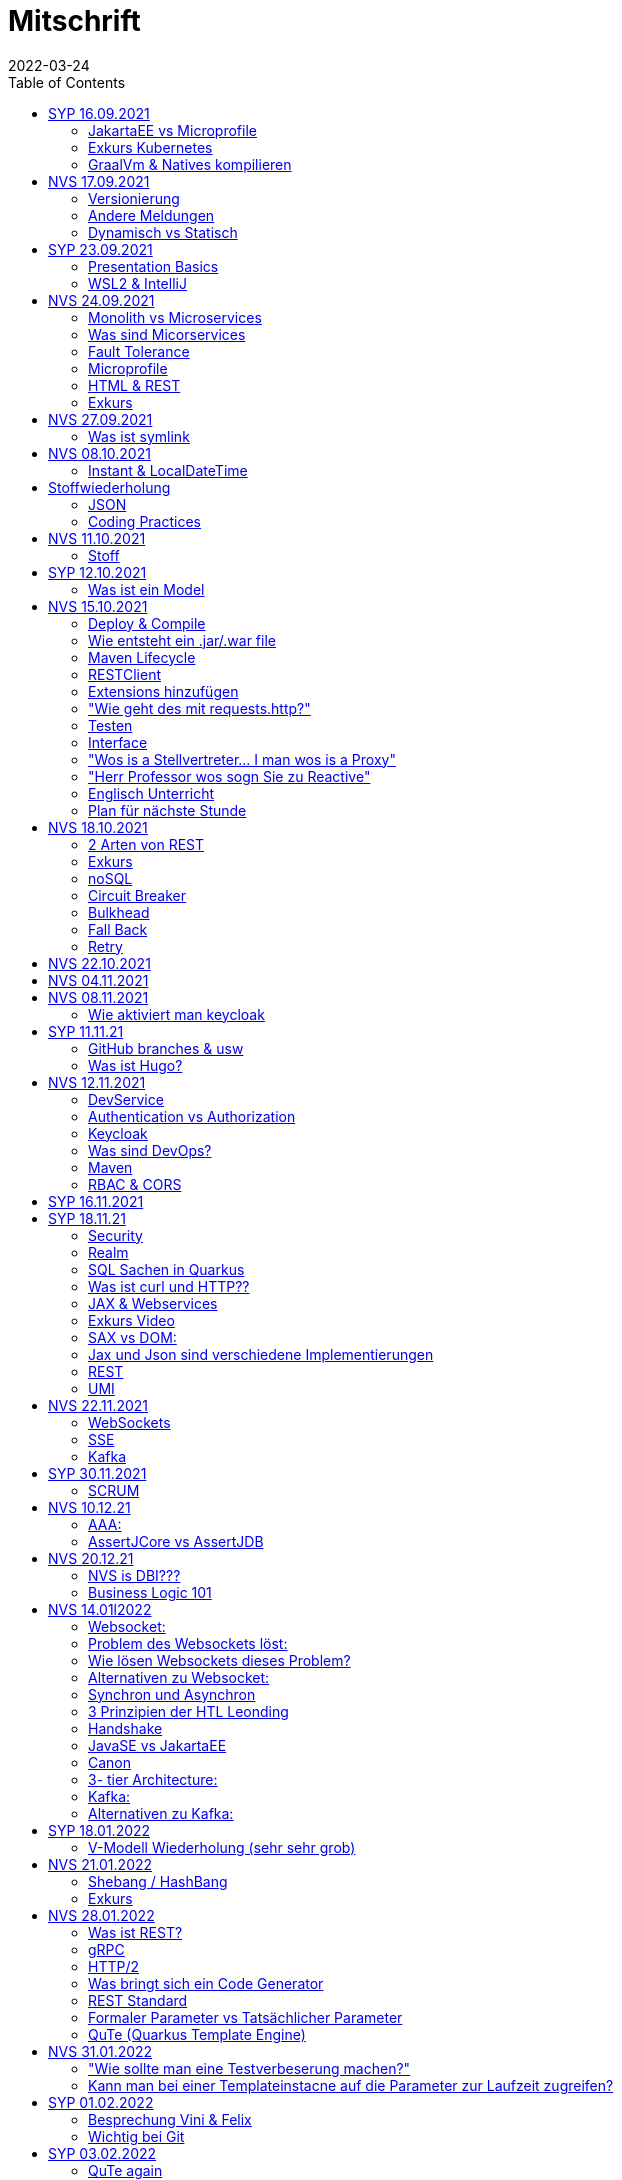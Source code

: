 = Mitschrift
2022-03-24
:toc:
ifndef::imagesdir[:imagesdir: ../images]

== SYP 16.09.2021
=== JakartaEE vs Microprofile
Microprofile Produkte: Quarkus, Micronaut, Helidon

image::jakartaeevsmicroprofile.png[]

==== Was bedeutet .jar & .war
* jar: java archive
* war: web archive

==== Application Server
* Application Server
** Apps
** Java Libraries
** DS (Datasource) verweist auf die Datenbank
** ...

[quote]
Man hat die Infrastruktur und gibt das einfach weiter wos langsom is

=== Exkurs Kubernetes
* Man kann einen großen Behälter mit zB. REST Server als Pod nehmen

=== GraalVm & Natives kompilieren
* GraalVM erstellt natives File

==== Nativ kompiliert
* Das jar file wird so kompiliert, damit das File direkt auf dem Betriebssystem ausgeführt werden kann

== NVS 17.09.2021
=== Versionierung
2.3.4

* Major Level: Neue Funktionen aber nicht mehr kompatibel 2
* Minor Level: Neue Funktionen aber immer noch kompatibel mit alten Versionen 4
* Patch Leve: Keine neuen Funktionen aber Bugfixes 5

=== Andere Meldungen
* Maven ist bei JEDER IDE gleich
* Ktor Backend für Kotlin Produkte
* Groovy Ruby auf JVM
* Grails
* Reactive ist asynchrones Programmieren

[.columns]
=== Dynamisch vs Statisch

[.column]
* Dynamisch (Zur Laufzeit)
** Der Server kennt seine Clients noch nicht, die Clients melden sich zur Laufzeit an

[.column]
* Statisch (bevor der Laufzeit / Entwurfszeit)
** "Vorher reincoden was die Addresses von Clients sind"

== SYP 23.09.2021
=== Presentation Basics
* Am Anfang sollte man visuelle Sachen (Bilder, Grafiken, usw.) herzeigen um das Publikum zu fesseln
* Eine Präsentation muss speziell angepasst werden für das Publikum

===  WSL2 & IntelliJ
* Der Grund wieso WSL2 nicht gut mit IntelliJ funktioniert, sind die Filesystemprobleme zwischen Linux (ntfs) und Windows (ext4)

== NVS 24.09.2021
=== Monolith vs Microservices
* Monolith:
** Wenn alles in einem großen Projekt ist
* Microservice:
** Unterteilt Customer, Products und Invoices, damit kann man auch Customer und Products in anderen Sprachen machen

image::monolithvsmicroservices.png[]

[quote]
Microservices are small autonomous services that work together

=== Was sind Micorservices
* eine Reihe von Verfahren
* Erhöhung der Geschwindigkeit
* Skalierung
* Technologie-agnostisch (Technologie ist egal)

=== Fault Tolerance
Auch enn eine Komponente abschmiert, läuft das ganze Projekt trotzdem weiter

=== Microprofile
Enterprised Java für eine Microservice-Architektur implementiert Microservices-Designmuster

=== HTML & REST
* HTML ist Internet für Menschen
* REST ist Internet für Maschinen

=== Exkurs
* JWT: JSON Web Token
* JAX-RS: REST Services
* Java ins Internet mit Servlet
* Tomcat ist ein Servlet Container
* Bootstrapping: mit kleiner Software eine große Software zum Laufen bringen
** Kommt von Cowboyschuhe

== NVS 27.09.2021

=== Was ist symlink
* symlink wird benutzt damit ich meinen Path nicht immer ändern muss, wenn ich eine neue Version von irgendwas habe

== NVS 08.10.2021
=== Instant & LocalDateTime
* Instant ist ein ganz genauer Moment
* LocalDateTime hat keine Zeitzone

== Stoffwiederholung
=== JSON
* Request und Response haben beide einen Header und einen JSON body
* JSON B(inding): Aus Java Objekte JSON Objekte machen
* Transient: flüchtig, wenn ein Java Objekt in ein JSON Objekt umgewandelt wird, werden die Attribute mit @Transient
* Persistent: Gegenteil von Transient

=== Coding Practices
* Quarkus konfigurieren: in applications.properties
* Convention over Configuration (es gibt default configurations)
* Entity-Klasse: eine fachbereiche Klasse, welche in die Datenbank gespeichert wird

== NVS 11.10.2021
=== Stoff
* public ist ein no-go bei Variablen (außer wenn man PanacheEntity Klassen verwendet)
* URLENCODED: FormParam ist ein HTML Formular
* httpie forms:
[source]
----
http --form POST :8080/api/books title='Quarkus' author='Susi' year='2021' genre='IT'
----
* im Internet verwendet man snake_case

== SYP 12.10.2021
=== Was ist ein Model
Ein Model ist ein Abbild der Reality mit Rücksicht auf eine besondere Sichtweise

== NVS 15.10.2021
=== Deploy & Compile
* deploy: etwas bereitstellen
* kompilieren: Javacode wird in Java Bytecode umgewandelt
** Compile bedeutet übersetzten
** Der gesamte Code wird vor der Ausführung übersetzt und dann wird der Javacode abgearbeitet in der JVM
* Interpreter: Quellcode wird schrittweise für jedes Statement abgearbeitet
* Pro Klasse wird ein .class file erstellt
** .class ist bytecode

=== Wie entsteht ein .jar/.war file
.java -> compile -> .class -> package -> .jar/.war file
Quasi das mit der Pipeline von der 4ten.

=== Maven Lifecycle
* validate: Project Setup überprüfen (z.B. maven folder structure)
** Javacode muss in src/main/java sein
* compile: source code in bytecode
* test: beim Entwickeln schon geschriebene UnitTests, welche auf Klassen gehen werden ausgetestet
* packaging: in jar files packagen
* verify: Integrationtest d.h Zusammenhang der Klassen testen
* install: install
* deploy: auf zB mavencentral ereitstellen

=== RESTClient
Wenn bei Netflix etwas abschmiert, muss trotzdem der Service noch Funktionieren

==== Microprofile REST Client
image::restclientmicroprofile.png[]

=== Extensions hinzufügen
* Bei application.properties den Port angeben
* von quarkus.io die Extention holen

=== "Wie geht des mit requests.http?"
* requests.http
** examples -> post request -> kopieren -> boom

=== Testen
* "Bei mvn test verwendet man bei zB git actions host" ??
* Normal: Wenn man das Programm local offen host

=== Interface
* Beim Interface darf nur der Methodenkopf aufgeschrieben werden
** (aka es muss eine Methode deklariert werden)

=== "Wos is a Stellvertreter... I man wos is a Proxy"
* Proxy: Stellvertreter für den Endpoint

=== "Herr Professor wos sogn Sie zu Reactive"
[quote]
Nicht alles muss reactive sein, Datenbankzugriffe und wenn es viele requests gibt. Ja mit Kubernetes geht es auch anders.

==== Übersetzung von Jan Kaufmann
Nicht alles muss reactive sein, Datenbankzugriffe und so schon aber mit Kubernetes gehts auch

=== Englisch Unterricht
* mock: täuschen, simuliert das Verhalten von echten Objekten

=== Plan für nächste Stunde
circut breaker: ? +
bulkhear: ? +
fall back: ? +
retry: ?

== NVS 18.10.2021
=== 2 Arten von REST
* RestServer: JaxRS
* RestClient: im pom-File eine Extension hinzufügen
** Ein RestClient ist eine Highlevel API

=== Exkurs
* Annotation ist ein Endpoint(?), wir haben den Endpoint in den Properties gespeichert, weil man im Code nichts ändern sollte
* Properties können mit ConfigProperties als Variable im Code gespeichert werden
* 2 Werte mit Nutzwertanalyse vergleichen

=== noSQL
* noSQL hat eine bessere Performance (Bsp voest mit vielen Daten bei der Temperaturmessung)

=== Circuit Breaker
Stromkreisunterbrecher preventive wieder vorkommende Fehler. +
Wenn ein Service öfters nicht funktioniert verhindert der Circuit Breaker das Aufrufen von services

* Closed: alles geht, Ausgangslage (Stromkreis is zu :rose: )
** Es wird mitgeschrieben, ob die Calls success oder fail zurückgeben, wenn das failureRatio (fail zu success) groß is wird der circut breaker geöffnet
** Open: es wird sofort eine CircuitBreakerOpenException geworfen, nach einer bestimmten verzögerung wird der CircuitBreaker auf half open gesetzt
** Half Open: Eine bestimmte Anzahl von versuchen auf den Service erlaubt, sobald einer von den versuchen fehlschlagt, wird der CircuitBreaker wieder auf offen gestellt

=== Bulkhead
Trennwand, wenn was kaputt ist, bleibt das Problem nur in dem Teil vom Projekt

=== Fall Back
Wenn eine Methode nicht funktioniert, kann man auf eine FallBack Methode zurückfallen

=== Retry
Versucht x mal die Methode und wartet

== NVS 22.10.2021
Bulkhead & CircuitBreaker wiederholt

== NVS 04.11.2021
* graalVM: polyglotte VM, du kannst da "alles" laufen lassen
** um etwas zu setzten muss man source /opt/graalvm-home.sh schreiben
* symlink: refer back to NVS 27.09.2021

== NVS 08.11.2021

Im Web alles mit snake_case und nicht camelCase oder PascalCase

* explizit: ausdrücklich
* qio: RedHat Docker Registry

=== Wie aktiviert man keycloak
* extension hinzufügen (quarkus- oidc)
* Docker Daemon

oidc -> open id connect

== SYP 11.11.21

=== GitHub branches & usw
* Staging Server: Bereitstellungsserver, wenn da alles funktioniert kommt das auf den Produktionserver
* Git Branches bei GitHub Actions (ich hab leider kein KeyNote):

[source]
----
main ---------------------------------->  production
                 \                 /
stage --------------------------------->
                   \             /
                    \           /
feature              -----------
----
* feature: Eigenschaft oder neue Fähigkeit
* cherry picking: man committed nicht den Feature, sondern nur eine kleine Änderung um etwas zu fixen
* für jedes Problem ein Issue machen
* Angular mocken: "es gibt kleine JSON Server oder man macht angular mocking"

=== Was ist Hugo?
* Hugo: static webpage generator, alternative zu Jekyll

== NVS 12.11.2021
=== DevService
* Dienste in Testcontainer von Quarkus gestartet werden (keycloak, kafka, usw.)

=== Authentication vs Authorization
* Authentication: wer bin ich
* Authorization: wer darf was (Rollen)

=== Keycloak
* Keycloak wird in application.properties konfiguriert
* Docker daemon muss laufen damit Dev Services gehen, wenn die nicht in application.properties sind.
* Im Keycloak kann man einen Realm machen was sowas wie ein eigener Bereich ist, im Realm beinhaltet mehrere Rollen
* Alternative zu Quarkus Services
** zb keycloak in Docker

dev -> test -> staging -> prod

=== Was sind DevOps?
* ALT
** Programmierer: machen das Programm
** Operator: kümmern sich um das Deploy und Instandhalten

* NEU
** DevOps: kümmern sich um das Produkt bis zum Ende

IMPORTANT: MATURA FRAGE

* Wie kann ich Java/Quarkus Projekt erstellen?
** Antwort: IDE, Commandline, Assistent auf der Webseite

=== Maven
Bei neuen Versionen wird das ins mvn Verzeichnis geladen, manchmal sollte man den m2 folder löschen, dammit die alten Versionen und so gelöscht werden

=== RBAC & CORS
* RBAC: Role Based Access Control
* CORS: Cross Origin Resource Sharing
** Zwei verschiedene IPs wollen aufeinander zugreifen

== SYP 16.11.2021
* User Story: Anwendungsfall für 1 Benutzer

== SYP 18.11.21
=== Security
* Entweder für keycloak oder Quarkus intern elytron security jdbc(bei kleinen Anwendungen)

=== Realm
* Realm ein eigener Bereich

=== SQL Sachen in Quarkus
* in den application.properties, Namen ändern und Profil dazutun
* Wenn im Resource Ordner import.sql ist, wird das automatisch aufgerufen

Quarkus.io -> All Configurations Options -> Import
Hibernate ORM

=== Was ist curl und HTTP??
* curl: Request
* HTTP: Response

=== JAX & Webservices
* admin% is der Body vom Response
* JAX-RS: Restful Services
* JAX-WS: Web Sockets
* JAX-RS/WS basiert auf Servlets
* Servlet in der einfachsten Form: HTTP Requests und Responses auf Java Seiten im Internet

=== Exkurs Video
* JsonB(Json Bidning): automatische marshalling von Java Objekten in Json Objekte
* MessagBodyWriter: Is responsible for converting Java types to a stream

* XML: Extensible Markup Language (es ist in Baumform)
* Parsen: Syntaxanalysator

=== SAX vs DOM:
.Wir haben ein XML Dokument und wollen das in den Computer speichern
* DOM, Document Object Model: Speichert alles in den Hauptspeicher in Baumform
* SAX, Simple API for XML: Parsed durch den XML Code und es wird mit einer Callbackmethode gefiltert

=== Jax und Json sind verschiedene Implementierungen
Json: Standard
Jax: Weiter verbreitet

=== REST
==== Nachteil von REST-Services:
* REST-Services sind veraltet
* GitHub Dokumente sind sehr lang (mit GraphQL ist es kürzer)

==== Unterschied GraphQL und REST Client:
* REST hat vordefinierte Antworten
* Bei GraphQL kann sich der Client heraussuchen was genau gebraucht wird (ungefähr wie eine SQL Query)

==== gRPC "Wie REST aber ein modernes REST":
* Binärformat wie REST, nur schneller
* Quasi der Nachfolger von REST
* basiert auf HTTP2 und Buffers

=== UMI
UMI wird benutzt, wenn man etwas Async machen will (in C# wäre das ein Task)

==== Extra
* Non-Blocking I/O (Event Loop) kennen wir von NodeJS
* GraphQL: wir sind der Server
* GraphQL Client: wir greifen auf einen Server zu
* Flyway: Versionieren von Datenbanken

== NVS 22.11.2021
=== WebSockets
* Bidirektionale Verbindung zwischen Client und Server, schickt Binärdaten

=== SSE
* schickt kurze Nachrichten

=== Kafka
MessageBroker: zentral auf Server schicken und an gewisse Topics anmelden -> kriagt ma Nachrichten

== SYP 30.11.2021
=== SCRUM
Scrum sollte von Sicht der User gemacht werden

== NVS 10.12.21
=== AAA:
* Arrange
* Act
* Assert

=== AssertJCore vs AssertJDB
* AssertJCore: Testen der Objekte im Hauptspeicher
* AssertJDB: Testen der Objekte in der Datenbank

== NVS 20.12.21
=== NVS is DBI???
* Constraint: Einschränkung
** Primary Key Constraint: not null, nicht doppelt
* Cascade: Weitergabe

=== Business Logic 101
* Was das Geschäft ausmacht (Verkauf, Rabatt, usw.)
* Im Service ist die Business Logic drinnen

== NVS 14.01l2022
=== Websocket:
* Netzwerkprotokoll
* auf TCP basierend
* eignen sich für Echtzeit-Webapplikation

=== Problem des Websockets löst:
* Server kennt keine Clients

=== Wie lösen Websockets dieses Problem?
* Server hat eine List von Clients

=== Alternativen zu Websocket:
* SSE
** monodirektional
** nur UTF-8 Datan (Websockets können auch Binary Daten)

=== Synchron und Asynchron
* synchron: blockierend
** Ein Befehl wartet auf den Anderen um fertig zu werden
* asynchron: nicht blockierend
** Ich fange einen Befehl an und bevor der Befehl fertig ist, fängt der nächste Befehl an

=== 3 Prinzipien der HTL Leonding
* Sequence
* Verzweigung
* Schleife (setzt sich aus Sequence und Verzweiflung zusammen)

=== Handshake
Ein Client fragt an welche Protokolle (gegenseitiges Vorstellen)

=== JavaSE vs JakartaEE
* Java SE: für Desktop
* JakartaEE: für verteilte Systeme
** Enterprise Edition: Firma Version
* Quarkus: schneller weil es keinen Application Server gibt sondern nur ein application.properties file

=== Canon
alles ist zusammen

=== 3- tier Architecture:
* Presentation
* Business Logic
* Persistence Layer

==== Wichtig
Logging und Security ziehen sich durch die ganze Architektur (Aspekte)

=== Kafka:
* Firma wollte große Anzahl an Daten in Echtzeit
* Even Streaming
** Dauerhaftes Speichern
** Mehrere Consumer auf eine Partition
* Gegenstück: Message Queueing
** Gelöscht sobald gelesen
** Einzelner Consumer auf Queue

==== Englisch Unterricht Part 2
* Broker: Vermittler
* ZooKeeper: Zoowerter pflegt Tiere (pflegt Geräte in der Firma)

=== Alternativen zu Kafka:
* RabbitMQ
* Google Pub/Sub (RabbitMQ in Cloud)
* AnazonSQS (verwendet RabbitMQ)

==== Kafka vs. RabbitMQ
===== Kafka
* Event Streaming Platform
* Payload eher klein (max. 1MB)
* 1. Milionen Nachrichten pro Sekunden
* Dumb Broker / Smart Consumer
** Server bekommt Nachrichten aber macht nicht un der Consumer macht die Arbeit

===== RabbitMQ:
* Message Queueing Platform
* Payload groß
* 4k-10k Nachrichten pro Sekunde
* Smart Broker / Smart Consumer

== SYP 18.01.2022
=== V-Modell Wiederholung (sehr sehr grob)
* Was?
** SysSpec
** Grobentwurf (Schnittstellen, damit man die testen kann)
* Wie?
** Feinentwurf
* Implementierung


== NVS 21.01.2022

* ./mvnw: braucht man wenn auf einer anderen Maschine Maven nicht installieren will
(sonst wird der PATH immer länger)

* ./m2: die Libraries werden zentrall im m2 Ordner gespeichert, damit man sie nicht immer wieder neu runterladen werden

=== Shebang / HashBang
[source, bash]
----
#!/usr/bin/env -S java --class-path lib/jlayer-1.0.1.jar --source 11
----

=== Exkurs
Rendern: Für Ausgabe vorbereiten

== NVS 28.01.2022
=== Was ist REST?
* Internet für Maschinen

=== gRPC
* Schneller als REST, weil es binär ist
* High Performance
** kleinere Messages, weil es binär ist

=== HTTP/2
* Daten vorher schicken, wo geglaubt wird, wo der User hingeht
* Verschwenderisch, weil Sachen geladen werden welche vll nie benutzt werden

=== Was bringt sich ein Code Generator
* Man muss sich nicht händisch alles machen

=== REST Standard
* JAXRS

=== Formaler Parameter vs Tatsächlicher Parameter
==== Formal
method(Class var)

==== Tatsächlicher
method(var)

=== QuTe (Quarkus Template Engine)
* In der Resource Klasse sind die Templates
* @CheckedTemplate ist für die Deklaration von Files
* Initialisierung ist eine Erstzuweisung
** TemplateInstance als Rückgabewert
* resources Ordner -> templates

==== Typisierte Art
* im Ordner BookingResource werden die HTML files nach den Methoden vom File BookingResource benannt

== NVS 31.01.2022
=== "Wie sollte man eine Testverbeserung machen?"
1. Fehlermeldung
2. Fehlercode
3. Erklärung vom Fehler
4. Verbesserter Code
5. Erklärung von dem richtigen Code

IMPORTANT: Man sollte mit AsciiDoc umgehen können!!!

=== Kann man bei einer Templateinstacne auf die Parameter zur Laufzeit zugreifen?
* Nein, weil das ja im Browser ohne Java Objekte ist
* Wenn ich eine Liste anzeigen will oder so muss ich alles vor der Laufzeit machen

== SYP 01.02.2022
=== Besprechung Vini & Felix
* Gute Doku: wenn eine Commitmessage gut geschrieben ist reicht das schon aus
* Projekt planen auf YouTrack
* Gespräche gehören auch protokolliert
** wenn man das macht, kann ich immer nachschauen was wer mal gesagt hat
* SYP benotet, ob man erwachsen genug ist
* Quellen immer irgendwo aufschreiben, um bei Fehler nachzuschauen
* Immer SoftWrap bei Fehler
* Neuste Versionen von Libraries verwenden

=== Wichtig bei Git
* Regressiontesting

==== Git Flow
image::git-branches.png[]

==== GitHub Flow
image::githubflow.png[]

== SYP 03.02.2022
=== QuTe again
* in Entity eine Methode angeben
* im HTML in {} zB {person.calcIrgendwas(person_index)}
* bei Fragen auf w3schools gehen
* DTO file nehmen für Schönheit

== SYP 03.03.2022
=== "Wieso GH Slides und nicht PowerPoint?"
* Versionierbar
* In der selben Sprache dokumentieren (Doc As Code)

== NVS 04.03.2022
=== altes Quarkus Backend ändern
==== nicht zu alt
* pom.xml Versionsnummer ändern

==== antik
* quarkus.io neues Projekt
* .mvn löschen
* neues .mvn reinkopieren
* mvnw & mvnw.cmd ersetzen
* neue pom.xml reinkopieren

IMPORTANT: man kann den Sourceordner einfach ins neue Projekt

=== .mvn
* da ist der MavenWrapper drinnen damit ich mit nicht maven auf der Maschine installieren muss

==== MavenWrapper
* hat eine Lokale Maveninstallation

=== Lecture Notes
https://2122-5ahitm-sew.github.io/2122-5ahitm-sew-lecture-notes/#_html_http[Zusammenfassung für Matura]

=== Target Ordner
* Ergebnis vom Kompilieren

== NVS 18.03.2022
=== Uber jar
* application.properties
* pom.xml
* command line als maven parameter

https://htl-leonding-college.github.io/quarkus-docker-gh-actions-demo[Uberjar Tutorial]

=== ENV variablen
* PATH is die bekannteste
* für Docker sehr wichtig

=== Mandrel
Kleine Linux distro spezialisiert auf GraalVM und Quarkus

IMPORTANT: Überblick über REST-Services kann man mit Swagger machen after production, dafür muss man das mit in die application.properties eintragen

== NVS 21.03.2022
=== Strategien für Id
* Table
** Datenbank-Objekt
* Sequence
** Datenbank-Objekt
** Flexibel
** Start Wert
** Holt ich einen Batch
* Auto
** Datentyp der einfach nach oben zählt
** Referenzen auf andere Tabellen

=== Natürlicher Schlüssel
* Meherere Fleder zusammensetzen
* GEO Id

=== Surogate Schlüssel
* Künstlicher SChlüssel

=== Zusammengesetzter Schlüssel
Natürlich + Surogate Schlüssel

== SYP 24.03.2022
=== Design
[quote,Gesetz der Nähe]
Dinge die gleich sand, gehören zom

